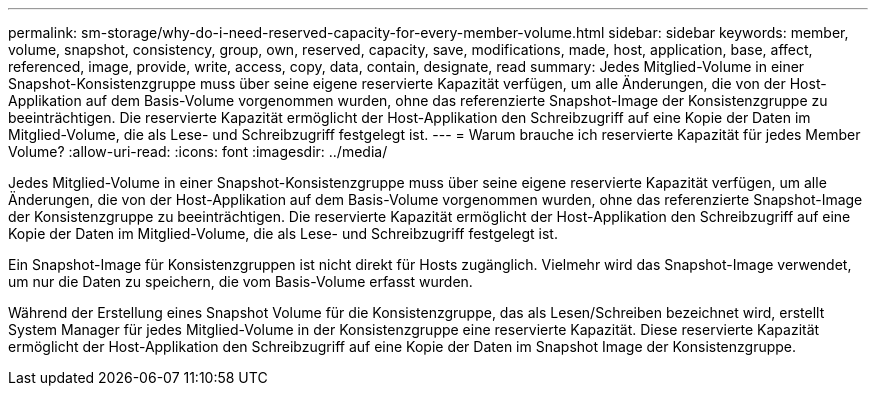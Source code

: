 ---
permalink: sm-storage/why-do-i-need-reserved-capacity-for-every-member-volume.html 
sidebar: sidebar 
keywords: member, volume, snapshot, consistency, group, own, reserved, capacity, save, modifications, made, host, application, base, affect, referenced, image, provide, write, access, copy, data, contain, designate, read 
summary: Jedes Mitglied-Volume in einer Snapshot-Konsistenzgruppe muss über seine eigene reservierte Kapazität verfügen, um alle Änderungen, die von der Host-Applikation auf dem Basis-Volume vorgenommen wurden, ohne das referenzierte Snapshot-Image der Konsistenzgruppe zu beeinträchtigen. Die reservierte Kapazität ermöglicht der Host-Applikation den Schreibzugriff auf eine Kopie der Daten im Mitglied-Volume, die als Lese- und Schreibzugriff festgelegt ist. 
---
= Warum brauche ich reservierte Kapazität für jedes Member Volume?
:allow-uri-read: 
:icons: font
:imagesdir: ../media/


[role="lead"]
Jedes Mitglied-Volume in einer Snapshot-Konsistenzgruppe muss über seine eigene reservierte Kapazität verfügen, um alle Änderungen, die von der Host-Applikation auf dem Basis-Volume vorgenommen wurden, ohne das referenzierte Snapshot-Image der Konsistenzgruppe zu beeinträchtigen. Die reservierte Kapazität ermöglicht der Host-Applikation den Schreibzugriff auf eine Kopie der Daten im Mitglied-Volume, die als Lese- und Schreibzugriff festgelegt ist.

Ein Snapshot-Image für Konsistenzgruppen ist nicht direkt für Hosts zugänglich. Vielmehr wird das Snapshot-Image verwendet, um nur die Daten zu speichern, die vom Basis-Volume erfasst wurden.

Während der Erstellung eines Snapshot Volume für die Konsistenzgruppe, das als Lesen/Schreiben bezeichnet wird, erstellt System Manager für jedes Mitglied-Volume in der Konsistenzgruppe eine reservierte Kapazität. Diese reservierte Kapazität ermöglicht der Host-Applikation den Schreibzugriff auf eine Kopie der Daten im Snapshot Image der Konsistenzgruppe.
